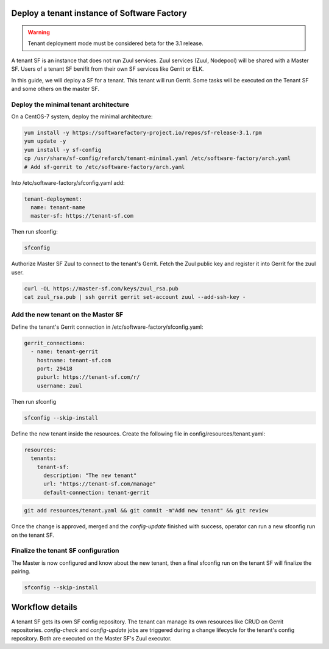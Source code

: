 .. _tenant_deployment:

Deploy a tenant instance of Software Factory
--------------------------------------------

.. warning::

  Tenant deployment mode must be considered beta for the 3.1 release.

A tenant SF is an instance that does not run Zuul services. Zuul
services (Zuul, Nodepool) will be shared with a Master SF. Users of a
tenant SF benifit from their own SF services like Gerrit or ELK.

In this guide, we will deploy a SF for a tenant. This tenant
will run Gerrit. Some tasks will be executed on the Tenant SF
and some others on the master SF.

Deploy the minimal tenant architecture
......................................

On a CentOS-7 system, deploy the minimal architecture:

.. code-block:: bash

  yum install -y https://softwarefactory-project.io/repos/sf-release-3.1.rpm
  yum update -y
  yum install -y sf-config
  cp /usr/share/sf-config/refarch/tenant-minimal.yaml /etc/software-factory/arch.yaml
  # Add sf-gerrit to /etc/software-factory/arch.yaml

Into /etc/software-factory/sfconfig.yaml add:

.. code-block:: yaml

  tenant-deployment:                             
    name: tenant-name
    master-sf: https://tenant-sf.com

Then run sfconfig:

.. code-block:: bash

  sfconfig

Authorize Master SF Zuul to connect to the tenant's Gerrit. Fetch the Zuul
public key and register it into Gerrit for the zuul user.

.. code-block:: bash

 curl -OL https://master-sf.com/keys/zuul_rsa.pub
 cat zuul_rsa.pub | ssh gerrit gerrit set-account zuul --add-ssh-key -

Add the new tenant on the Master SF
...................................

Define the tenant's Gerrit connection in /etc/software-factory/sfconfig.yaml:

.. code-block:: yaml

  gerrit_connections:
    - name: tenant-gerrit
      hostname: tenant-sf.com
      port: 29418
      puburl: https://tenant-sf.com/r/
      username: zuul

Then run sfconfig

.. code-block:: yaml

  sfconfig --skip-install

Define the new tenant inside the resources. Create the following file in
config/resources/tenant.yaml:

.. code-block:: yaml

  resources:
    tenants:
      tenant-sf:
        description: "The new tenant"
        url: "https://tenant-sf.com/manage"
        default-connection: tenant-gerrit

.. code-block:: bash

  git add resources/tenant.yaml && git commit -m"Add new tenant" && git review

Once the change is approved, merged and the *config-update* finished with success,
operator can run a new sfconfig run on the tenant SF.


Finalize the tenant SF configuration
....................................

The Master is now configured and know about the new tenant, then
a final sfconfig run on the tenant SF will finalize the pairing.

.. code-block:: bash

  sfconfig --skip-install


Workflow details
----------------

A tenant SF gets its own SF config repository. The tenant can manage its own resources
like CRUD on Gerrit repositories. *config-check* and *config-update* jobs are triggered
during a change lifecycle for the tenant's config repository. Both are executed on
the Master SF's Zuul executor.
